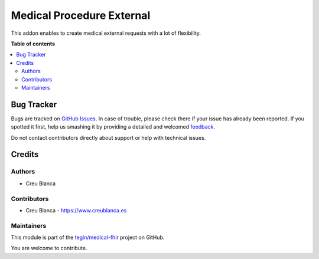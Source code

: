 ==========================
Medical Procedure External
==========================

.. !!!!!!!!!!!!!!!!!!!!!!!!!!!!!!!!!!!!!!!!!!!!!!!!!!!!
   !! This file is generated by oca-gen-addon-readme !!
   !! changes will be overwritten.                   !!
   !!!!!!!!!!!!!!!!!!!!!!!!!!!!!!!!!!!!!!!!!!!!!!!!!!!!

.. |badge1| image:: https://img.shields.io/badge/maturity-Beta-yellow.png
    :target: https://odoo-community.org/page/development-status
    :alt: Beta
.. |badge2| image:: https://img.shields.io/badge/licence-AGPL--3-blue.png
    :target: http://www.gnu.org/licenses/agpl-3.0-standalone.html
    :alt: License: AGPL-3
.. |badge3| image:: https://img.shields.io/badge/github-tegin%2Fmedical--fhir-lightgray.png?logo=github
    :target: https://github.com/tegin/medical-fhir/tree/13.0/medical_procedure_external
    :alt: tegin/medical-fhir

|badge1| |badge2| |badge3| 

This addon enables to create medical external requests with a lot of flexibility.

**Table of contents**

.. contents::
   :local:

Bug Tracker
===========

Bugs are tracked on `GitHub Issues <https://github.com/tegin/medical-fhir/issues>`_.
In case of trouble, please check there if your issue has already been reported.
If you spotted it first, help us smashing it by providing a detailed and welcomed
`feedback <https://github.com/tegin/medical-fhir/issues/new?body=module:%20medical_procedure_external%0Aversion:%2013.0%0A%0A**Steps%20to%20reproduce**%0A-%20...%0A%0A**Current%20behavior**%0A%0A**Expected%20behavior**>`_.

Do not contact contributors directly about support or help with technical issues.

Credits
=======

Authors
~~~~~~~

* Creu Blanca

Contributors
~~~~~~~~~~~~

* Creu Blanca - `https://www.creublanca.es <https://www.creublanca.es>`_

Maintainers
~~~~~~~~~~~

This module is part of the `tegin/medical-fhir <https://github.com/tegin/medical-fhir/tree/13.0/medical_procedure_external>`_ project on GitHub.

You are welcome to contribute.
